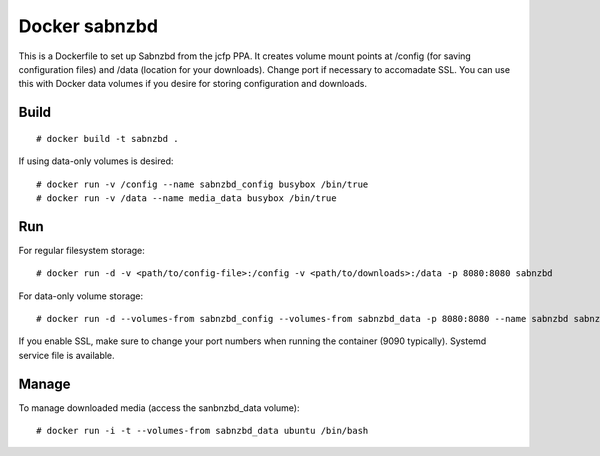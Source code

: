 Docker sabnzbd
==============

This is a Dockerfile to set up Sabnzbd from the jcfp PPA. It creates volume mount points at /config (for saving configuration files) and /data (location for your downloads). Change port if necessary to accomadate SSL. You can use this with Docker data volumes if you desire for storing configuration and downloads.

Build
-----

::

    # docker build -t sabnzbd .

If using data-only volumes is desired::

    # docker run -v /config --name sabnzbd_config busybox /bin/true
    # docker run -v /data --name media_data busybox /bin/true

Run
---

For regular filesystem storage::

    # docker run -d -v <path/to/config-file>:/config -v <path/to/downloads>:/data -p 8080:8080 sabnzbd

For data-only volume storage::

    # docker run -d --volumes-from sabnzbd_config --volumes-from sabnzbd_data -p 8080:8080 --name sabnzbd sabnzbd

If you enable SSL, make sure to change your port numbers when running the container (9090 typically). Systemd service file is available.

Manage
------

To manage downloaded media (access the sanbnzbd_data volume)::

    # docker run -i -t --volumes-from sabnzbd_data ubuntu /bin/bash
